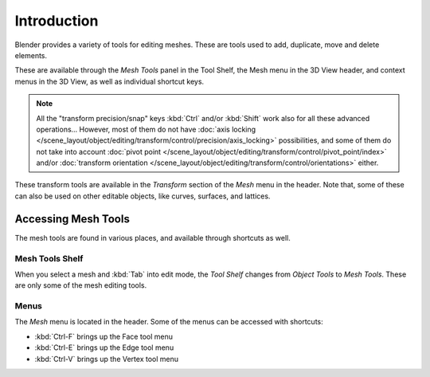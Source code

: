 
************
Introduction
************

Blender provides a variety of tools for editing meshes.
These are tools used to add, duplicate, move and delete elements.

These are available through the *Mesh Tools* panel in the Tool Shelf,
the Mesh menu in the 3D View header, and context menus in the 3D View,
as well as individual shortcut keys.

.. note::

   All the "transform precision/snap" keys :kbd:`Ctrl` and/or :kbd:`Shift`
   work also for all these advanced operations... However, most of them do not have
   :doc:`axis locking </scene_layout/object/editing/transform/control/precision/axis_locking>` possibilities,
   and some of them do not take into account
   :doc:`pivot point </scene_layout/object/editing/transform/control/pivot_point/index>` and/or
   :doc:`transform orientation </scene_layout/object/editing/transform/control/orientations>`
   either.

These transform tools are available
in the *Transform* section of the *Mesh* menu in the header.
Note that, some of these can also be used on other editable objects,
like curves, surfaces, and lattices.


Accessing Mesh Tools
====================

The mesh tools are found in various places, and available through shortcuts as well.


Mesh Tools Shelf
----------------

When you select a mesh and :kbd:`Tab` into edit mode,
the *Tool Shelf* changes from *Object Tools* to *Mesh Tools*.
These are only some of the mesh editing tools.


Menus
-----

The *Mesh* menu is located in the header.
Some of the menus can be accessed with shortcuts:

- :kbd:`Ctrl-F` brings up the Face tool menu
- :kbd:`Ctrl-E` brings up the Edge tool menu
- :kbd:`Ctrl-V` brings up the Vertex tool menu

